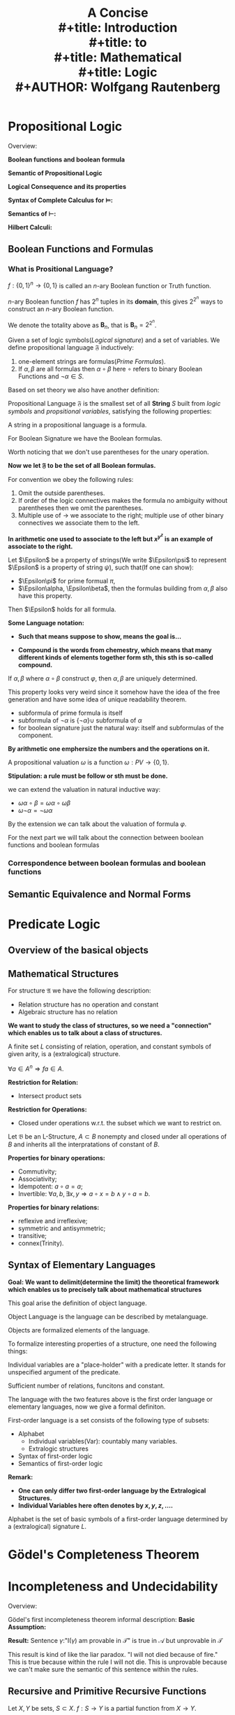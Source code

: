 #+title: \zallman A Concise \\
#+title: \zallman Introduction\\
#+title: \zallman to\\
#+title: \zallman Mathematical \\
#+title: \zallman Logic\\
#+AUTHOR: Wolfgang Rautenberg
#+CREATOR:  Notes Taken by Dendy Li
#+LATEX_HEADER: \input{~/Preamble/preamble.tex}
#+LATEX_COMPILER: xelatex

\newpage

* COMMENT
**
Logic Symbols in Latex
+ and \wedge
+ or \vee
+ nagation \lnot
+ tautologically implies \models
** English Words Unfamiliar
+ conjunction: connect two words.
+ disjunction: separation between things.
+ incompatibility: two things don't fit well.
+ nihilation: reduce to nothing.
+ syntax: sets of rules and principles makes sentence satisfies the rule of the corresponding language
+ bind: tie sth together by using a physical or metaphorical connection
+ metaphorical: word or phrase applied to one object which doesn't literally describe but helps to convey a deeper understanding
+ convey: share an idea
+ aforemention: sth that is already talked about before


* Propositional Logic
Overview:

*Boolean functions and boolean formula*
\begin{center}
\begin{tikzpicture}
\tikzstyle{line} = [draw, -latex']
\node[align = center] (model)
{\begin{tabular}{rc}
\textbf{Propositional valuation} & \\
\textbf{Realization} & \(\omega : \text{PV} \to \{0,1\}\) \\
\textbf{Propositional Model} &
\end{tabular}
};

\node[align = center, right = of model] (boolean)
{\textbf{Boolean Function:} \( f : \{0,1\}^n \to \{0,1\} \)};

\node[align = center, below = of model] (extend)
{By recursive definition of \textbf{Formulas}, extend \(\omega\) to:\\
\( \bar{\omega} : \varphi \to \{0,1\} \), \( \varphi \in F_n\).};

\node[below = of boolean] (space1)
{};

\node[align = center, below = 2cm of $(space1)!0.5!(extend)$] (recursive)
{\textbf{Fact: } \\
Assign a truth value to a formula \( \Leftrightarrow \) Assign a true value at all occurance of the PV};

\path [draw] (model) -- (extend);
\path [draw] (extend) -- (recursive);
\path [draw] (recursive) edge["\(\bar{\omega}\varphi = f(\omega \vec{p})\)"'] (boolean);

\end{tikzpicture}
\end{center}

*Semantic of Propositional Logic*
\begin{center}
\begin{tikzpicture}
\tikzstyle{line} = [draw, -latex']

\node[align = center] (equiv)
{\textbf{Semantic Equivalence:} \\
\(\alpha \equiv \beta \Leftrightarrow \omega\alpha \equiv \omega\beta\)};

\node[align = center, below = 2cm of equiv] (replace)
{\textbf{Replacement Theorem:} \\
\(\alpha \equiv \alpha' \Rightarrow \varphi \equiv \varphi'\), \\
\( \varphi' \) is obtained from \( \varphi \) by replacing occurence of  \( \alpha \) in \( \varphi \), by \( \alpha' \).};

\node[align = center, right = of $(equiv)!0.5!(replace)$] (Rep)
{\textbf{Motivation:} \\
If every boolean functions can \\
be represented by a boolean formula?};

\node[align = center, below = 2cm of $(Rep)!0.5!(replace)$] (DNF)
{Every boolean function \( f \) can be represented by DNF \( \alpha_f \), i.e. \\
\( \alpha_f := \lor_{f\vec{x} = 1} p_1^{x_1} \land \cdots \land p_n^{x_n}\), \\
where \( (x_1, \dots, x_n) \in \{0,1\}^n \), \( p_i^0 := p_i, p_i^1 := \neg p_i \).};

\node[align = center, below = of DNF] (funcomp)
{\textbf{Functional Complete:} \\
Logical signature is functional complete it can represent every boolean functions.};

\path [draw] (equiv) -- (replace);
\path [draw] (replace) -- (DNF);
\path [draw] (DNF) -- (funcomp);

\end{tikzpicture}
\end{center}

\newpage
*Logical Consequence and its properties*

\begin{center}
\begin{tikzpicture}
\tikzstyle{line} = [draw, -latex']

\node[align = center] (model)
{\textbf{Model:} \\
If \( \omega\alpha = 1 \), \( \omega \) is a model of \( \alpha \), \\
or \( \omega \) satisfies \( \alpha \), denote as \( \omega \models \alpha \). \\
This definition can naturally be extended to \\
a set of formulas \( X \). \\
\( \models \) is the satisfiability relation. \\
\( \alpha (X) \) is satisfiable if there exists a model.};

\node[align = center, below = of model] (logc)
{\textbf{Logical Consequence:} \\
If \( \omega \models X \), then \( \omega \models \alpha \). \\
We say \( \alpha \) is a logical consequence of \( X \).};

\node[align = center, right = of model] (tautocontra)
{\textbf{Tautology:} \\
If all \( \omega \) satisfy \( \alpha \), \\
\( \alpha \) is a tautology. \\
\textbf{Contradiction:} \\
If all \( \omega \) don't satisfy \( \alpha \), \\
\( \alpha \) is a contradiction. \\
\textbf{Negation of a tautology isn't a contradiction.}};

\node[align = center, below = of logc] (proplogc)
{\textbf{Basic properties of \( \models \):} \\
\begin{tabular}{l}
(R) : \textbf{Reflexive} \\
(M) : \textbf{Monotone} \\
(T) : \textbf{Transitive} \\
\end{tabular}};

\node[align = center, right = of proplogc] (factontau)
{\textbf{Fact of Tautology:} \\
Tautologies of the form \( \alpha \lor \neg\alpha \) is implied by \( p \lor \neg p \).};

\node[align = center, below = of factontau] (substitution)
{(S) : \textbf{Invariance Substitution}};

\node[align = center, below = of proplogc] (compact)
{(F) : \textbf{Finitary:} \\
\( X \models \alpha \Rightarrow X_0 \models \alpha \), \\
\( X_0 \subseteq X \), \( X_0 \) finite.};

\node[align = center, below = 2cm of $(compact)!0.5!(substitution)$] (general)
{\( \models \) shares the properties (RMTS) with almost all classical / non classical Logical systems. \\
A propositional consequence relation \( \vdash \), is a relation \\
between sets of formulas and formulas of a given FOL \( \calf \), \\
with properties corresponds to (RMTS).};

\node[align = center, below = of general] (deduction)
{\textbf{Deduction Theorem:} \\
\( X, \alpha \models \beta \Rightarrow X \models \alpha \to \beta\).};

\path [draw] (model) -- (logc);
\path [draw] (logc) -- (proplogc);
\path [draw] (deduction) -- (general);
\path [draw] (proplogc) -- (factontau);
\path [draw] (factontau) -- (substitution);
\path [draw] (substitution) -- (general);
\path [draw] (factontau) -- (tautocontra);
\path [draw] (model) -- (tautocontra);

\end{tikzpicture}
\end{center}

*Syntax of Complete Calculus for \( \models \):*

\begin{center}
\begin{tikzpicture}
\tikzstyle{line} = [draw, -latex']

\node[align = center] (prove)
{\textbf{Derivability Relation \( \vdash \):} \\
\( \vdash \) is a relation between set of formulas and formulas. \\ If \( \vdash \) can applies to pair \( (X, \alpha) \), denote as \( X \vdash \alpha \), \\ call \( \alpha \) is a derivation from \( X \). Otherwise \( X \not\vdash \alpha \). \\ \( (X, \alpha) \) is called \textbf{sequent} w.r.t. Gentzen. \\
\textbf{Calculus on \( \vdash \):} \\
\begin{tabular}{l}
(1) : A functional complete logical signature \(\{\land, \neg\}\); \\
(2) : 6 basic rules which are designed for completeness, \\ these 6 rules will be showed in the equivalent definition below; \\
(3) : Provable rules / Derivable rules are the rules \\ can be intefere from (1) (2).\end{tabular} \\
\textbf{Remark:} \( \frac{X, \neg\alpha \vdash \beta, \neg\beta}{X \vdash \neg\alpha}\).};

\node[align = center, below = of prove] (formalprove)
{\textbf{Derivability Relation \( \vdash \) (Equivalent Definition):} \\
Smallest relation \( \subseteq \mathfrak{B}\calf \times \calf \) and \\ closed under the following 6 rules: \\
\begin{tabular}{ll}
\( \frac{ }{\alpha \vdash \alpha} \) & \( \frac{X \vdash \alpha}{X' \vdash \alpha}, X \subseteq X' \). \\
\( \frac{X \vdash \alpha, \beta}{X \vdash \alpha \land \beta} \) & \( \frac{X \vdash \alpha \land \beta}{X \vdash \alpha, \beta} \) \\
\( \frac{X \vdash \neg \alpha, \alpha}{X \vdash \beta} \) & \( \frac{\alpha, X \vdash \beta | X, \neg \alpha \vdash \beta}{X \vdash \beta} \)
\end{tabular}};

\node[align = center, right = of prove] (models)
{\textbf{Consequence Relation \( \models \)}};

\node[align = center, below = of formalprove] (conventionofprove)
{\textbf{Conventions of \( \vdash \):} \\
\begin{tabular}{l}
\( X, \alpha \vdash \alpha \Leftrightarrow X \cup \alpha \vdash \alpha \); \\
\( X \vdash \alpha, \beta \Leftrightarrow X \vdash \alpha \text{and} X \vdash \beta \); \\
The syntax is of the form \( \frac{\text{Premises}}{\text{Inference}}\).
\end{tabular}};

\node[align = center, below = of models] (syntacticmeaning)
{\textbf{Syntactical Meaning of \( X \vdash \alpha \):} \\
\( (X, \alpha) \) can be obtain \\ from stepwise application.};

\node[align = center, below = of syntacticmeaning] (derivation)
{\textbf{Derivation:} \\
Derivation is the records of the \\ stepwise application process. \\
\textbf{Derivation(Formal):} \\
A derivation of \( (X, \alpha) \) \\ is a tuple \( (S_0, \dots, S_{n-1}, S_n) \) \\ where \( S_n = (X, \alpha) \), each of \( S_i \) \\ is obtained by the following rules: \\
\begin{tabular}{l}
(1) IS ; \\
(2) Basic rules applies on \( S_k, k \leq i \).
\end{tabular}};

\path [draw] (syntacticmeaning) -- (models);
\path [draw] (derivation) -- (syntacticmeaning);
\path [draw] (prove) -- (formalprove);
\path [draw] (formalprove) -- (conventionofprove);
\path [draw] (prove) edge["\tiny{identical with}"] (models);

\end{tikzpicture}
\end{center}

*Semantics of \( \vdash \):*

\begin{center}
\begin{tikzpicture}
\tikzstyle{line} = [draw, -latex']

\node[align = center] (induction-on-property) at (0,0)
{\textbf{Property of sequents:} \\
\( \cale \) is a property of sequents, \\ i.e. \( \cale \) can apply on the pair \( (X, \alpha) \). \\
\textbf{Induction on property:} \\
Let \( \cale \) be a property closed under \( \vdash \), \\ then \( X \vdash \alpha \) implies \( \cale(X,\alpha) \). \\ \( \cale := \models \) is a good example.};

\node[align = center, right = of induction-on-property] (semantic-soundness)
{\textbf{Soundness(Semantic):} \\
\( \vdash \subseteq \models \)};

\node[align = center, below = 2cm of $(induction-on-property)!0.5!(semantic-soundness)$] (connect)
{With induction on property, we will deduce \\ a symmetric process \\ which builds a relation of \( \vdash \) and \( \models \).};

\node[align = center, below = of connect] (finiteness-theorem-prove)
{\textbf{Finiteness theorem for \( \vdash \):} \\
If \( X \vdash \alpha \), then exists finite \( X_0 \subseteq X \) with \( X_0 \vdash \alpha \).};

\node[align = center, below left = of finiteness-theorem-prove, text width = 0.3 \textwidth] (consistent)
{\textbf{Consistent:} \\
\( X \subseteq \calf \) is consistent if \( X \vdash \alpha \) for all \( \alpha \); else consistent. \\
\( X \subseteq \calf \) is maximal consistent if \( X \) is consistent and any \( X \subseteq Y \), is inconsistent.};

\node[align = center, below = of consistent] (top-down-bottom-up)
{\( C^+ : X \vdash \alpha \Leftrightarrow X, \neg\alpha \vdash \bot \); \\
\( C^- : X \vdash \neg\alpha \Leftrightarrow X, \alpha \vdash \bot \).};

\node[align = center, right = of consistent] (Lindenbaum)
{\textbf{Lindenbaum's theorem:} \\
Every consistent set \( X \) can be extended \\ to a maximally consistent set \( X' \supseteq X \)};

\node[align = center, below right = of consistent] (property-max-consistent)
{\textbf{Properties of maximal consistent:} \\
\begin{tabular}{l}
(1) : \( X \vdash \neg\alpha \Leftrightarrow X \not\vdash \alpha \); \\
(2) : Maximally consistent set \( X \) is satisfiable.
\end{tabular}};

\node[align = center, below = of property-max-consistent] (completeness)
{\textbf{Completeness theorem:} \\
\( X \vdash \alpha \Leftrightarrow X \models \alpha \).};

\node[align = center, below = of completeness] (result-completeness)
{\textbf{Results of completeness theorem:} \\
\begin{tabular}{l}
(1) : If \( X \vdash \alpha \), then fintite \( X_0 \subseteq X \), \( X_0 \models \alpha \). \\
(2) : A set \( X \) is satisfiable then each finite subset of \( X \) is satisfiable.\end{tabular}};

\path [draw] (property-max-consistent) -- (completeness);
\path [draw] (completeness) -- (result-completeness);
\path [draw] (property-max-consistent) -- (consistent);
\path [draw] (induction-on-property) edge["induce"] (semantic-soundness);
\path [draw] (finiteness-theorem-prove) -- (connect);
\path [draw] (consistent) -- (finiteness-theorem-prove);
\path [draw] (consistent) -- (top-down-bottom-up);

\end{tikzpicture}
\end{center}

*Hilbert Calculi:*

\begin{center}
\begin{tikzpicture}
\tikzstyle{line} = [draw, -latex']

\node[align = center] (Hilbert)
{\textbf{Hilbert Calculi \( \vdash_H \):} \\
\begin{tabular}{l}
(1) Logical Signature : \( \{\neg, \land\} \) \\
(2) Logical axiom scheme : \\
1. \( (\alpha \to \beta \to \gamma) \to (\alpha \to \beta) \to \alpha \to \gamma \); \\
2. \( \alpha \to \beta \to \alpha \land \beta \); \\
3. \( \alpha \land \beta \to \alpha \), \( \alpha \land \beta \to \beta \); \\
4. \( (\alpha \to \neg \beta) \to \beta \to \neg \alpha \).
\end{tabular}};

\end{tikzpicture}
\end{center}

** Boolean Functions and Formulas
*** What is Prositional Language?
#+ATTR_LATEX: :options [n-ary Boolean Functions]
#+begin_definition
\(f:\{0,1\}^n\to\{0,1\}\) is called an \(n\)-ary Boolean function or Truth function.
#+end_definition

#+begin_proposition
\(n\)-ary Boolean function \(f\) has \(2^n\) tuples in its *domain*, this gives \(2^{2^n}\) ways to construct an \(n\)-ary Boolean function.
#+end_proposition

#+begin_definition
We denote the totality above as \(\mathbf{B}_n\), that is \(\mathbf{B}_n=2^{2^n}\).
#+end_definition

#+ATTR_LATEX: :options [Propositional Language(defined by induction)]
#+BEGIN_definition
Given a set of logic symbols(/Logical signature/) and a set of variables. We define propositional language \(\mathfrak{F}\) inductively:
1. one-element strings are formulas(/Prime Formulas/).
2. If \(\alpha, \beta\) are all formulas then \(\alpha \circ \beta\) here \(\circ\) refers to binary Boolean Functions and \(\lnot\alpha\in S.\)
#+END_definition


Based on set theory we also have another definition:
#+ATTR_LATEX: :options [Propositional Language(defined in set-theoretical way)]
#+BEGIN_definition
Propositional Language \(\mathfrak{F}\) is the smallest set of all *String* \(S\) built from /logic symbols/ and /propsitional variables/, satisfying the following properties:
\begin{itemize}
\item[f1] \(p_1,\dots\in S.\)
\item[f2] \(\alpha,\beta\in S\) they are closed under the binary Boolean function and unary Boolean function.
\end{itemize}
#+END_definition

#+ATTR_LATEX: :options [Formula]
#+BEGIN_definition
A string in a propositional language is a formula.
#+END_definition

#+ATTR_LATEX: :options [ ]
#+BEGIN_examplle
For Boolean Signature we have the Boolean formulas.
#+END_examplle

Worth noticing that we don't use parentheses for the unary operation.

*Now we let \(\mathfrak{F}\) to be the set of all Boolean formulas.*

For convention we obey the following rules:
1. Omit the outside parentheses.
2. If order of the logic connectives makes the formula no ambiguity without parentheses then we omit the parentheses.
3. Multiple use of \(\rightarrow\) we associate to the right; multiple use of other binary connectives we associate them to the left.

*In arithmetic one used to associate to the left but \(x^{y^z}\) is an example of associate to the right.*

#+ATTR_LATEX: :options [Induction principle for formulas]
#+BEGIN_theorem
Let \(\Epsilon\) be a property of strings(We write \(\Epsilon\psi\) to represent \(\Epsilon\) is a property of string \(\psi\)), such that(If one can show):
- \(\Epsilon\pi\) for prime formual \(\pi\),
- \(\Epsilon\alpha, \Epsilon\beta\), then the formulas building from \(\alpha, \beta\) also have this property.
Then \(\Epsilon\) holds for all formula.
#+END_theorem

*Some Language notation:*
- *Such that means suppose to show, means the goal is...*

- *Compound is the words from chemestry, which means that many different kinds of elements together form sth, this sth is so-called compound.*

#+ATTR_LATEX: :options [Unique reconstruction property]
#+BEGIN_theorem
If \(\alpha, \beta\) where \(\alpha \circ \beta\) construct \(\varphi\), then \(\alpha, \beta\) are uniquely determined.
#+END_theorem

This property looks very weird since it somehow have the idea of the free generation and have some idea of unique readability theorem.

#+ATTR_LATEX: :options [Inductive defintion of subformula]
#+BEGIN_definition
- subformula of prime formula is itself
- subformula of \(\neg \alpha\) is \(\{\neg \alpha\} \cup \) subformula of \(\alpha\)
- for boolean signature just the natural way: itself and subformulas of the component.
#+END_definition

*By arithmetic one emphersize the numbers and the operations on it.*

#+ATTR_LATEX: :options [Propositional valuation(Realization of propositional model)]
#+BEGIN_definition
A propositional valuation \(\omega\) is a function \(\omega:PV \to \{0,1\}\).
#+END_definition

*Stipulation: a rule must be follow or sth must be done.*

we can extend the valuation in natural inductive way:
- \(\omega\alpha \circ \beta = \omega\alpha \circ \omega\beta\)
- \(\omega\neg\alpha = \neg\omega\alpha\)

By the extension we can talk about the valuation of formula \(\varphi\).

For the next part we will talk about the connection between boolean functions and boolean formulas

*** Correspondence between boolean formulas and boolean functions
** Semantic Equivalence and Normal Forms
* Predicate Logic
** Overview of the basical objects

\begin{center}
\begin{tikzpicture}
\tikzstyle{line} = [draw, -latex']

\node[align = center] (symbols)
{\begin{tabular}{l}
\textbf{Extralogical Structure \( L \):} \\
Constant symbols, function symbols, relation symbols. \\
e.g. in group theory \(\{ \circ, e\}\). \\

\textbf{\( L \)- Structure \(\cala\):} \\
\( (A, L^{\cala}) \), \( A \) is the domain of \( \cala \), \\
\( L^{\cala} \) consists of the interpretation of the extralogical structure. \\
\end{tabular}};

\node[align = center, below = of symbols] (alphabet)
{\begin{tabular}{l}
\textbf{Alphabet of \( L \):} \\
The alphabet of \( L \) consists of \( L \), \\
logical symbols and varibales.

\textbf{Strings of \( L \):} \\
\( \cals := \{ \text{The set of all strings from } L \} \).
\end{tabular}
};

\node[below = of alphabet] (spaceA)
{};

\node[align = center, right = of spaceA] (recursive)
{\begin{tabular}{l}
\textbf{Recursive definition of:} \\
Terms \\
Prime Formulas \\
Varibales
\end{tabular}};

\node[align = center, below = of spaceA] (FOL)
{\begin{tabular}{l}
\textbf{\( \call \) := \{The set of all formulas determined by \( L \).\}}\\
\textbf{\( \call^0 \) := \{The set of all the sentences\}.} \\
\textbf{Sentences: } Formula with no free variable.
\end{tabular}};

\node[align = center, below = of FOL] (Lstructure)
{\( L \)- structure for extralogical symbol \( L \), \\
naturally become \( \call \)- structure, \\
with the recursive definition of terms and formulas.};

\path [line] (symbols) -- (alphabet);
\path [line] (alphabet) -- (FOL);
\path [line] (FOL) -- (Lstructure);



\end{tikzpicture}
\end{center}

** Mathematical Structures

#+ATTR_LATEX: :options ["Specific" Structure and related definition]
#+BEGIN_definition
For structure \(\mathfrak{A}\) we have the following description:

\begin{center}
\begin{tabular}{ccc}
Notations & \(A\): Domain & relations \(r\), operations \(f\), constant \(c\)\\

Descriptions & finite(infinite) structure & relation(algebraic) structure
\end{tabular}
\end{center}

+ Relation structure has no operation and constant
+ Algebraic structure has no relation
#+END_definition

*We want to study the class of structures, so we need a "connection" which enables us to talk about a class of structures.*

#+ATTR_LATEX: :options [Extralogical Signature]
#+BEGIN_definition
A finite set \(L\) consisting of relation, operation, and constant symbols of given arity, is a (extralogical) structure.
#+END_definition

#+ATTR_LATEX: :options [Closed under operations]
#+BEGIN_definition
\(\forall a \in A^n \Rightarrow fa \in A\).
#+END_definition

#+ATTR_LATEX: :options [Restriction to a subset of domain]
#+BEGIN_definition
*Restriction for Relation:*
+ Intersect product sets
*Restriction for Operations:*
+ Closed under operations w.r.t. the subset which we want to restrict on.
#+END_definition

#+ATTR_LATEX: :options [Substructure]
#+BEGIN_definition
Let \(\mathfrak{B}\) be an L-Structure, \(A \subset B\) nonempty and closed
under all operations of \(B\) and inherits all the interpratations of constant of \(B\).
#+END_definition

#+ATTR_LATEX: :options [Common properties of binary operations and binary relations]
#+BEGIN_proposition
*Properties for binary operations:*
+ Commutivity;
+ Associativity;
+ Idempotent: \(a \circ a = a\);
+ Invertible: \(\forall a,b, \exists x,y \Rightarrow a \circ x = b \land y \circ a = b\).

*Properties for binary relations:*
+ reflexive and irreflexive;
+ symmetric and antisymmetric;
+ transitive;
+ connex(Trinity).
#+END_proposition



** Syntax of Elementary Languages

\begin{center}
\begin{tikzpicture}
\tikzstyle{line} = [draw, -latex']

\node [align = center] (Term)
{\textbf{Term} \\
\begin{tabular}{l}
1. \textbf{Prime Term} : Variables and constants \\
2. \textbf{Compound of functional symbol and terms}
\end{tabular}};

\node[right = of Term, align = center] (Formula)
{\textbf{Formula} \\
\begin{tabular}{l}
1. \textbf{Terms} \\
2. \textbf{Compound of relation and terms} \\
3. \textbf{Compound of logical connectives} \\ \textbf{and formulas}
\end{tabular}};

\node[below = of Formula] (Variables)
{\begin{tabular}{l}
1. \textbf{Variable} \\
2. \textbf{Free Variable} \Rightarrow \textbf{Sentences}\\
3. \textbf{Bounded Variable}
\end{tabular}
};


\path [line] (Term) -- (Formula);
\path [line] (Formula) -- (Variables);

\end{tikzpicture}
\end{center}

*Goal: We want to delimit(determine the limit) the theoretical framework which enables us to precisely talk about mathematical structures*

This goal arise the definition of object language.
#+ATTR_LATEX: :options [Object Language]
#+BEGIN_definition
Object Language is the language can be described by metalanguage.
#+END_definition

#+ATTR_LATEX: :options [Object(w.r.t. object language)]
#+BEGIN_definition
Objects are formalized elements of the language.
#+END_definition

To formalize interesting properties of a structure, one need the following things:

#+ATTR_LATEX: :options [Individual Variables(Informal)]
#+BEGIN_definition
Individual variables are a "place-holder" with a predicate letter. It stands for unspecified argument of the predicate.
#+END_definition

#+ATTR_LATEX: :options [Extralogic Structures(w.r.t. the given language)]
#+BEGIN_definition
Sufficient number of relations, funcitons and constant.
#+END_definition

The language with the two features above is the first order language or elementary languages, now we give a formal definiton.

#+ATTR_LATEX: :options [First-order language(Informal)]
#+BEGIN_definition
First-order language is a set consists of the following type of subsets:
- Alphabet
  - Individual variables(Var): countably many variables.
  - Extralogic structures
- Syntax of first-order logic
- Semantics of first-order logic
#+END_definition

*Remark:*
- *One can only differ two first-order language by the Extralogical Structures.*
- *Individual Variables here often denotes by \(x,y,z,\dots\).*

#+ATTR_LATEX: :options [Alphabet]
#+BEGIN_definition
Alphabet is the set of basic symbols of a first-order language determined by a (extralogical) signature \(L\).
#+END_definition

* Gödel's Completeness Theorem

\begin{center}
\begin{tikzpicture}
\tikzstyle{line} = [draw, -latex']

\node[align = center] (Deduction)
{
\begin{tabular}{l}
\textbf{Natural Deduction:} Gentzen's type \(\vdash_G\)\\
\textbf{Hilbert Calculi:} Modus ponens \(\vdash_H\)
\end{tabular}};

\node[align = center, right = of Deduction] (CompletenessTheorem)
{\textbf{Gödel's Completeness Theorem} \\
\begin{tabular}{l}
1. \(\vdash_H = \models\) \\
2. \(\vdash_G = \models\) \\
3. \textbf{Finiteness Theorem:} \\ \(X \models \alpha \Rightarrow  X_0 \models \alpha, X_0 \subseteq X, X_0 \text{ finite.}\) \\
4. \textbf{Compactness Theorem(Syntactic):} \\ Any set of first order formula \(X\) is satisfiable \(\Rightarrow\) \\ Every finite subset of \(X\) is satisfiable.
\end{tabular}
};

\node[align = center, below = of CompletenessTheorem] (Complete)
{A theory is \textbf{complete} if it is consistent \\ and has no proper consistent extension.};

\path [draw] (Deduction) -- (CompletenessTheorem);
\path [draw] (CompletenessTheorem) -- (Complete);

\end{tikzpicture}
\end{center}

* COMMENT
*Below is a sketch of what are the key points*
** Implication and Negation
*** Properties of logical implication
** Axiom Sets
*** First-Order Description

** Zorn's Lemma
** Relations
*** Order-Relations
*** Symmetry of Relations
*** Irreflexive Relations
*** Finite groups and order-relations
** Models
*** Axioms of Integral Domains
*** Terms
*** Formula Truth
*** Variable Occurrences
*** Substitutions
*** Truth in Structures
*** First-order sentences
*** Number of Models
** Logical Implication
*** Deciding Logical Implication
** Famous Formulas

** Derivations
*** Derivation of Formulas
** Structure
*** Axioms for Structures
*** Constant Structures
** Proofs in First-Order Logic
** Natural numbers and Successor
** Dense Linear Order
** Addition Machines
** Recursion
** Unbounded Search
** Enumerations of total functions
** Robinson's Arithmetic
** Categoricity

* Incompleteness and Undecidability
Overview:
\begin{center}\begin{tikzcd}
\text{Recursive and Primitive Recursive Functions} \ar[d] & \text{Arithmatic on syntax and formal proofs} \ar[dl]\\
\text{Representability of recursive functions} \ar[d] & \\
\text{First Incompleteness Theorem} \ar[d] \ar[dr] \\
\text{Decidability and Undecidability} & \text{First-order arithmetical hierachy}
\end{tikzcd}\end{center}

Gödel's first incompleteness theorem informal description:
*Basic Assumption:*
\begin{center}\begin{tikzcd}
\mathcal{T}:\text{Axiomatic theory} \ar[r,"\text{describe}"] & \mathcal{A}:\text{Given domain of objects} \\
\mathcal{L}:\text{Language of} \mathcal{T} \ar[u,"\text{Internal encoding of syntax of}\mathcal{L}"]
\end{tikzcd}\end{center}

*Result:*
Sentence \(\gamma:\)"I(\(\gamma\)) am provable in \(\mathcal{T}\)" is true in \(\mathcal{A}\) but unprovable in \(\mathcal{T}\)

This result is kind of like the liar paradox. "I will not died because of fire." This is true because within the rule I will not die. This is unprovable because we can't make sure the semantic of this sentence within the rules.


** Recursive and Primitive Recursive Functions

#+ATTR_LATEX: :options [Partial Function]
#+BEGIN_definition
Let \(X,Y\) be sets, \(S\subset X\). \(f:S\to Y\) is a partial function from \(X\to Y\).
#+END_definition

*Difference between primitive recursive functions and recursive functions*
- Primitive recursive functions are from primitive recursive functions with one input.
- Recursive function: Partial functions take finite tuples of natural numbers and return a single natural number.

#+ATTR_LATEX: :options [ ]
#+BEGIN_proposition
Primitive recursive function \(\subset\) Recursive function \(\subset\) Partial recusive function.
#+END_proposition

#+ATTR_LATEX: :options [Halting Problem]
#+BEGIN_definition

#+END_definition

*Goal: Code Undecidability into logic*

#+ATTR_LATEX: :options [Computation]
#+BEGIN_definition
Computation is a sequence of configuration of addition mechine.
#+END_definition

*Remark: Here configuration means the current states.*

* Kappa-categorical
#+ATTR_LATEX: :options [Kappa-categorical]
#+BEGIN_definition
We say a theory is \(\aleph_0\)-categorical if any countable infinite models are isomorphic.
#+END_definition
